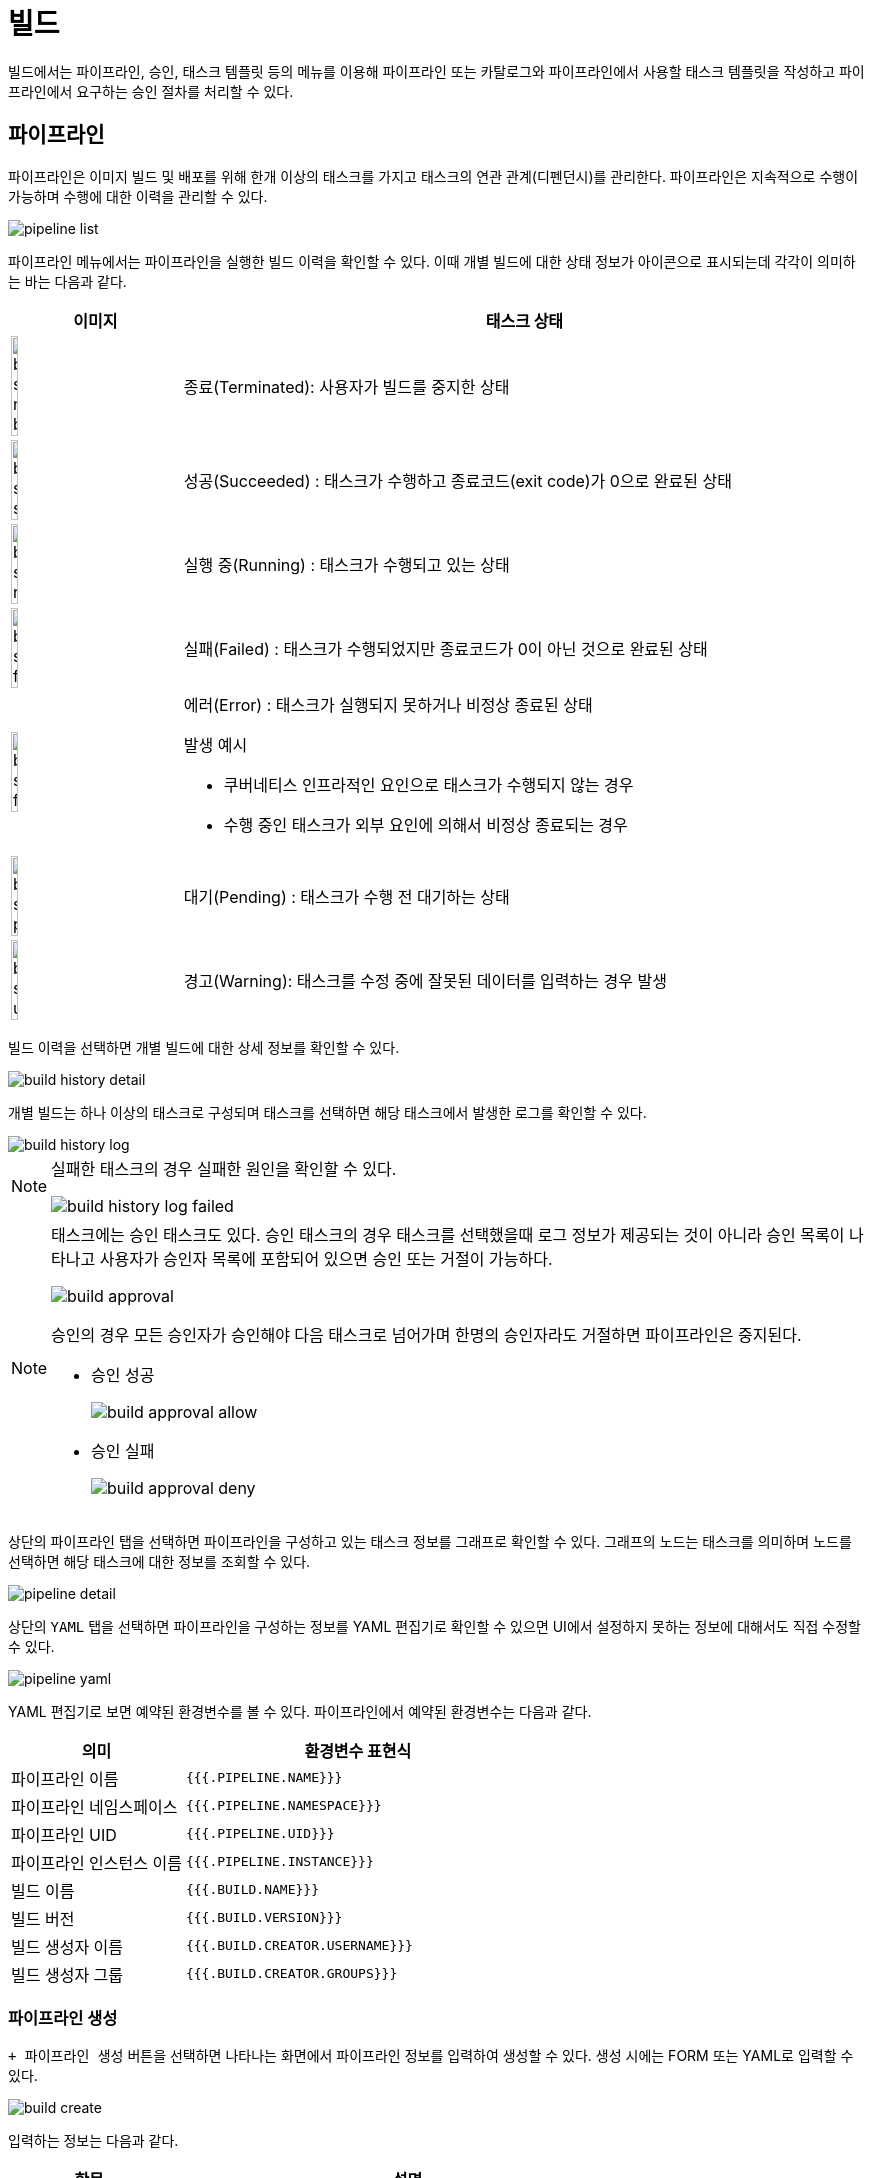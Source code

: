 = 빌드
ifndef::imagesdir[:imagesdir: ../../../images]

빌드에서는 파이프라인, 승인, 태스크 템플릿 등의 메뉴를 이용해 파이프라인 또는 카탈로그와 파이프라인에서
사용할 태스크 템플릿을 작성하고 파이프라인에서 요구하는 승인 절차를 처리할 수 있다.

== 파이프라인

파이프라인은 이미지 빌드 및 배포를 위해 한개 이상의 태스크를 가지고 태스크의 연관 관계(디펜던시)를
관리한다. 파이프라인은 지속적으로 수행이 가능하며 수행에 대한 이력을 관리할 수 있다.

image::menu/namespace/build/pipeline-list.png[]

파이프라인 메뉴에서는 파이프라인을 실행한 빌드 이력을 확인할 수 있다. 이때 개별 빌드에 대한 상태 정보가
아이콘으로 표시되는데 각각이 의미하는 바는 다음과 같다.

[%header,cols="1,4a"]
|===
| 이미지
| 태스크 상태

| image:menu/namespace/build/build-status-not-builted.png[width="20%"]
| 종료(Terminated): 사용자가 빌드를 중지한 상태

| image:menu/namespace/build/build-status-successed.png[width="20%"]
| 성공(Succeeded) : 태스크가 수행하고 종료코드(exit code)가 0으로 완료된 상태

| image:menu/namespace/build/build-status-running.png[width="20%"]
| 실행 중(Running) : 태스크가 수행되고 있는 상태

| image:menu/namespace/build/build-status-failed.png[width="20%"]
| 실패(Failed) : 태스크가 수행되었지만 종료코드가 0이 아닌 것으로 완료된 상태

| image:menu/namespace/build/build-status-failed.png[width="20%"]
| 에러(Error) : 태스크가 실행되지 못하거나 비정상 종료된 상태

발생 예시

* 쿠버네티스 인프라적인 요인으로 태스크가 수행되지 않는 경우
* 수행 중인 태스크가 외부 요인에 의해서 비정상 종료되는 경우

| image:menu/namespace/build/build-status-pending.png[width="20%"]
| 대기(Pending) : 태스크가 수행 전 대기하는 상태

| image:menu/namespace/build/build-status-unstable.png[width="20%"]
| 경고(Warning): 태스크를 수정 중에 잘못된 데이터를 입력하는 경우 발생
|===

빌드 이력을 선택하면 개별 빌드에 대한 상세 정보를 확인할 수 있다.

image::menu/namespace/build/build-history-detail.png[]

개별 빌드는 하나 이상의 태스크로 구성되며 태스크를 선택하면 해당 태스크에서 발생한 로그를 확인할 수 있다.

image::menu/namespace/build/build-history-log.png[]

[NOTE]
====
실패한 태스크의 경우 실패한 원인을 확인할 수 있다.

image::menu/namespace/build/build-history-log-failed.png[]

====

[NOTE]
====
태스크에는 승인 태스크도 있다. 승인 태스크의 경우 태스크를 선택했을때 로그 정보가 제공되는 것이 아니라 승인
목록이 나타나고 사용자가 승인자 목록에 포함되어 있으면 승인 또는 거절이 가능하다.

image::menu/namespace/build/build-approval.png[]

승인의 경우 모든 승인자가 승인해야 다음 태스크로 넘어가며 한명의 승인자라도 거절하면 파이프라인은 중지된다.

* 승인 성공
+
image::menu/namespace/build/build-approval-allow.png[]
* 승인 실패
+
image::menu/namespace/build/build-approval-deny.png[]
====

상단의 `파이프라인` 탭을 선택하면 파이프라인을 구성하고 있는 태스크 정보를 그래프로 확인할 수 있다. 그래프의
노드는 태스크를 의미하며 노드를 선택하면 해당 태스크에 대한 정보를 조회할 수 있다.

<<<

image::menu/namespace/build/pipeline-detail.png[]

상단의 `YAML` 탭을 선택하면 파이프라인을 구성하는 정보를 YAML 편집기로 확인할 수 있으면 UI에서 설정하지
못하는 정보에 대해서도 직접 수정할 수 있다.

image::menu/namespace/build/pipeline-yaml.png[]

YAML 편집기로 보면 예약된 환경변수를 볼 수 있다. 파이프라인에서 예약된 환경변수는 다음과 같다.

[%header,cols="1,2"]
|====
| 의미
| 환경변수 표현식

| 파이프라인 이름
| `{{{.PIPELINE.NAME}}}`

| 파이프라인 네임스페이스
| `{{{.PIPELINE.NAMESPACE}}}`

| 파이프라인 UID
| `{{{.PIPELINE.UID}}}`

| 파이프라인 인스턴스 이름
| `{{{.PIPELINE.INSTANCE}}}`

| 빌드 이름
| `{{{.BUILD.NAME}}}`

| 빌드 버전
| `{{{.BUILD.VERSION}}}`

| 빌드 생성자 이름
| `{{{.BUILD.CREATOR.USERNAME}}}`

| 빌드 생성자 그룹
| `{{{.BUILD.CREATOR.GROUPS}}}`
|====

<<<

=== 파이프라인 생성

`+ 파이프라인 생성` 버튼을 선택하면 나타나는 화면에서 파이프라인 정보를 입력하여 생성할 수 있다. 생성 시에는 FORM 또는
YAML로 입력할 수 있다.

image::menu/namespace/build/build-create.png[]

입력하는 정보는 다음과 같다.

[%header,cols="1,3"]
|===
| 항목
| 설명

| 파이프라인 이름
| 생성할 파이프라인 이름

| 파이프라인 템플릿 선택
| 파이프라인을 구성하는 태스크에 대한 정보를 템플릿으로 선택

| 파이프라인 미리보기
| 파이프라인을 구성하고 있는 태스크 정보를 그래프로 확인

| 파이프라인 요약
| 파이프라인에 대한 한줄 요약 (파이프라인 목록에 표시)

| 파이프라인 설명
| 파이프라인에 대한 설명을 마크다운으로 작성
|===

파이프라인 생성 시 파이프라인 템플릿에서 태스크에 대한 구성 정보를 불러와 설정할 수 있다. 템플릿을 수정해서
사용하고 싶은 경우 파이프라인 생성 후 수정 화면에서 변경 사항을 반영한다.

image::menu/namespace/build/build-select-pipelinetemplate.png[]

TIP: 파이프라인 생성 시 `빈 템플릿` 을 선택하면 태스크가 없는 파이프라인을 생성할 수 있다. 이 경우 처음부터
파이프라인을 모두 작성할 수 있다.

<<<
=== 파이프라인 수정

파이프라인을 생성할 때 태스크에 대한 정보는 파이프라인 템플릿에서 가져와 구성한다. 파이프라인의 태스크에
대한 정보를 변경해야하는 경우 변경할 파이프라인을 찾아 `파이프라인` 탭의 `수정` 버튼을 선택한다.

image::menu/namespace/build/pipeline-update.png[]

[NOTE]
====
태스크가 없는 파이프라인의 경우에는 수정하여, 빈 태스크의 `+` 버튼을 선택하면 태스크 구성을 할 수 있다.

image::menu/namespace/build/build-create-task.png[]
====

태스크에 대한 스펙을 작성할때에는 이름과 다른 태스크와의 연관관계를 설정하고 상세정보는 태스크 템플릿을
기반으로 작성한다.

태스크의 이름은 쿠버네티스 이름 정책에 맞춰 작성하고 태스크의 연관관계는 해당 태스크을 수행하는 조건에 대한
정보를 입력한다. 이는 `이름.상태` 의 형식으로 입력할 수 있다. 상태에 입력할 수 있는 값은 다음과 같다.

[%header,cols="1,3"]
|===
| 상태
| 설명

| Succeeded
| 성공

| Failed
| 실패

| Skipped
| 생략

| Error
| 에러
|===

연관관계 작성 방법은 다음과 같다.

* 테스크 연결
** 테스크 연관관계의 입력창을 선택한 후 테스크 설정
** image:menu/namespace/build/build-depends-edit1.png[]
* 테스크 상태, 조건 추가
** 순차적으로 테스크의 상태와 조건을 선택
** image:menu/namespace/build/build-depends-edit2.png[]

<<<
  
* 테스크 삭제, 수정
** 수정이 필요한 테스크, 상태를 클릭하여 내용 변경
** image:menu/namespace/build/build-depends-edit3.png[]

[TIP]
====
연관관계 작성의 예는 다음과 같다.

* 조건
** `parent` 태스크 후 `child` 와 `child-2` 태스크를 수행한다.
** `child` 태스크가 성공하고 `child-2` 태스크가 실패하면 `child-3` 태스크를 수행한다.

* 설정
** image:menu/namespace/build/build-depends.png[]
** image:menu/namespace/build/build-depends2.png[]
====

[CAUTION]
====
파이프라인의 작업공간에 대한 프로비저닝 설정 구성 시, 접근 모드를  ReadWriteOnce로 구성할 경우 위 tip의 예시와 같이 연관관계를 `child` 와 `child-2` 태스크가 같이 동시에 시작하는 파이프라인을 구성하려고 하는 경우, 쓰기가 실패할 수 있기 떄문에 ReadWriteMany로 생성해야 한다.

====

<<<

태스크를 작성하기 위해서는 태스크 템플릿에서 필요한 태스크를 불러와 파라미터를 설정하는 과정을 거친다.

image::menu/namespace/build/build-import-tasktemplate.png[]

태스크 템플릿의 종류는 다음과 같다.

[%header,cols="1,3"]
|===
| 종류
| 설명

| 일반
| 일반 유형

| VCS
| Version Control System 유형 (e.g. git, svn), 만약 git 유형으로 AWS CodeCommit ssh 인증을 사용할 경우,
`kubernetes.io/ssh-auth` 타입 시크릿에 `data.ssh-login-name` 에 ssh에 사용되는 `login_name` 값을 반드시 기술해야 한다.

| 빌드
| 소스빌드 유형 (e.g. maven, ant, gradle)

| 이미지
| 컨테이너 이미지를 만드는 유형 (e.g. kaniko)

| 승인
| 승인 태스크로 `spec.tasks[].approvers` 에 대해 반드시 기술하지만 container를 기술하지는 않음

| 아티팩트
| 파이프라인마다 설정되어 있는 S3저장소에 업로드한 데이터를 조회 +
  `spec.tasks[].buckets` 을 반드시 기술하지만 container를 기술하지는 않음
|===

파라미터까지 설정이 완료되면 `저장` 버튼을 선택해 작성을 완료한다.

====
NOTE: 파이프라인 수정 시 쿠버네티스 리소스를 참조하는 방법은 다음과 같다.

- 현재 사용자 권한에 따른 쿠버네티스 리소스 목록을 선택
- 환경변수를 입력

image::menu/namespace/build/pipeline-secret.png[]

- 파이프라인 수정 시 쿠버네티스 리소스를 생성할 수 있는 경우는 `Secret`, `ConfigMap`, `PersistentVolumeClaim` 3가지 경우가 있다. 생성 화면은 각 메뉴별 생성 화면과 동일하다.
====

<<<
=== 파이프라인 실행 미리보기

`이력` 탭에서 `실행` 버튼을 클릭하면 파이프라인 미리보기 페이지로 이동할 수 있다.

image::menu/namespace/build/pipeline-run.png[]

image::menu/namespace/build/pipeline-run-diff.png[]

성공한 가장 최신의 빌드를 `현재 버전` 으로서 비교 기준이 되며, 빌드를 통해 반영될 파이프라인 변경 사항을 `미리보기 버전` 으로서 비교가 가능하다. + 
우측 상단의 실행버튼으로 파이프라인을 실행시킨다.

<<<

=== 파이프라인 실행과 중지

`이력` 탭에서 `실행` 버튼을 선택하면 파이프라인의 빌드가 실행되는 모습을 확인할 수 있다.

image::menu/namespace/build/pipeline-stop.png[]

상단의 `중지` 버튼 또는 우측의 멈춤 아이콘 버튼을 선택하면 진행 중인 파이프라인의 빌드를 중지시킬 수 있다.

=== 파이프라인 재실행과 미리보기
빌드 내역 중 특정 빌드로 다시 배포하고 싶은 경우 해당 빌드 내역의 우측 버튼을 이용해 다시 배포도
가능하다. 이 경우 다시 실행하려는 빌드가 성공으로 완료되었을 때만 가능하다. + 
`재실행` 버튼을 눌러서 재실행에 대한 파이프라인 미리보기 페이지로 이동할 수 있다.

image::menu/namespace/build/pipeline-restart-diff.png[]

성공한 가장 최신의 빌드를 `현재 버전` 으로서 비교 기준이 되며, 재실행을 통해 반영될 파이프라인 변경 사항을 `재실행할 버전` 으로서 비교가 가능하다. + 
우측 상단의 재실행버튼으로 파이프라인을 재실행시킨다.

<<<

=== 파이프라인 버전별 비교하기
성공한 특정 빌드 버전들에 한하여 서로 변경 사항을 비교가능하다.

image::menu/namespace/build/pipeline-diff.png[]

리스트에서 선택한 특정 버전을 기준으로 다른 성공한 버전들과 비교할 수 있다.

=== 트리거
카탈로그의 트리거와 사용방법이 동일하기 때문에
해당 가이드를 <<trigger, 참고>> 한다.

<<<
  
== 승인

파이프라인의 빌드를 실행 중 승인이 필요한 태스크가 있으면 승인자의 승인이 완료될 때까지 대기한다. 대기시간은
기본 30분으로 설정되어 있으며 대기시간 내 승인이 이루어지지 않는 경우 미승인으로 처리된다. 승인은 사용자가
생성하거나 삭제하는 것이 아니라 파이프라인에 의해 관리된다.

image:menu/namespace/build/build-approval-main.png[]

== 태스크 템플릿

파이프라인 생성/수정 시 태스크 작성을 위해 필요한 태스크 템플릿을 관리한다. `Preview` 탭에서는 사용자에게
제공되는 폼을 미리 확인할 수 있다.

image:menu/namespace/build/build-tasktemplate-main.png[]
